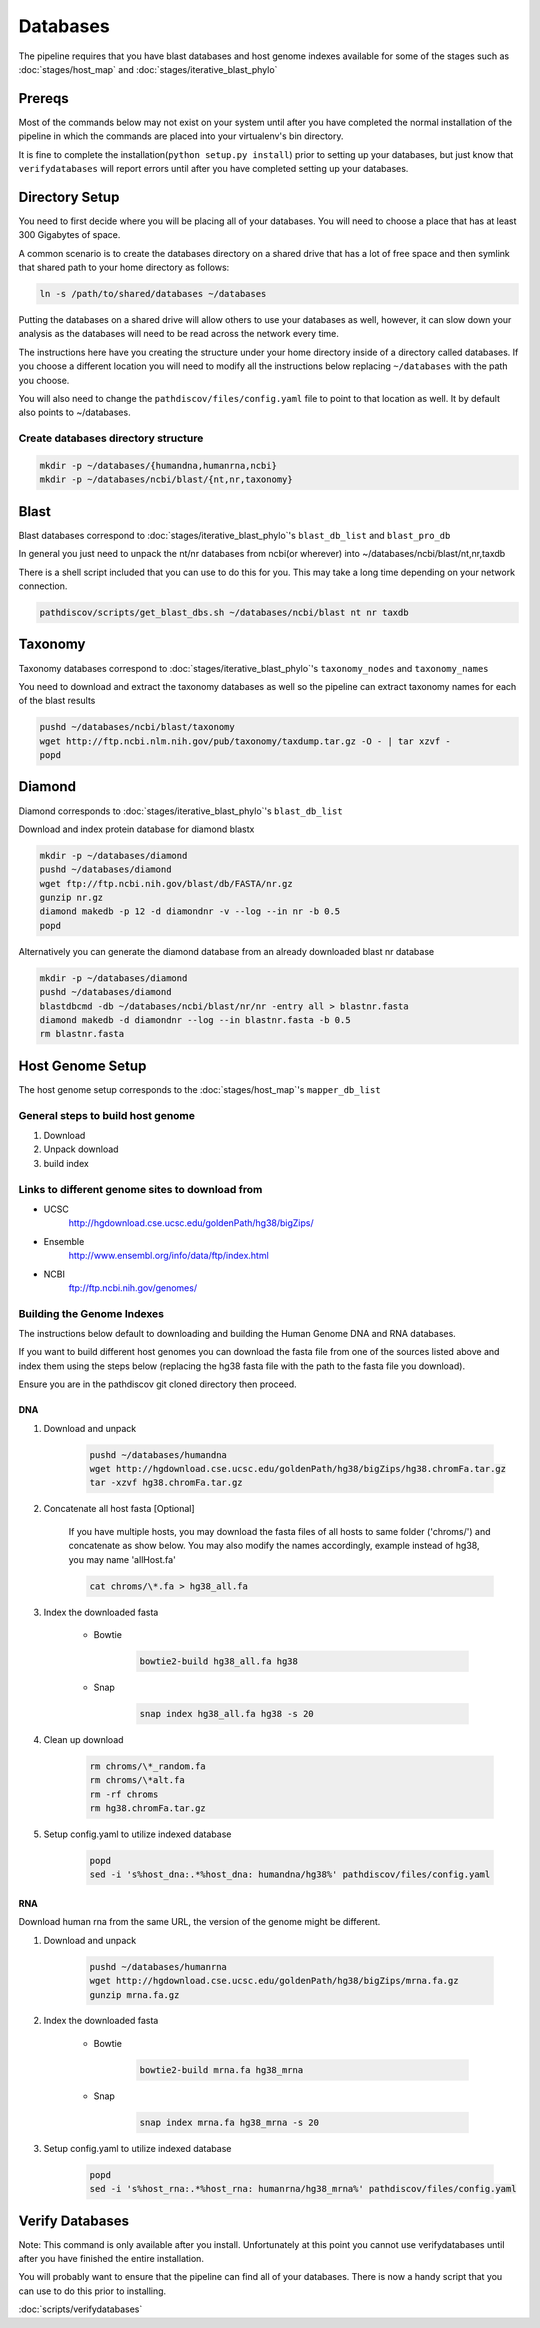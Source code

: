 =========
Databases
=========

The pipeline requires that you have blast databases and host genome indexes 
available for some of the stages such as :doc:`stages/host_map` 
and :doc:`stages/iterative_blast_phylo`

Prereqs
=======

Most of the commands below may not exist on your system until after you
have completed the normal installation of the pipeline in which the commands 
are placed into your virtualenv's bin directory.

It is fine to complete the installation(``python setup.py install``) prior
to setting up your databases, but just know that ``verifydatabases`` will report
errors until after you have completed setting up your databases.

Directory Setup
===============

You need to first decide where you will be placing all of your databases.
You will need to choose a place that has at least 300 Gigabytes of space.

A common scenario is to create the databases directory on a shared drive
that has a lot of free space and then symlink that shared path to your
home directory as follows:

.. code-block:: bash

    ln -s /path/to/shared/databases ~/databases

Putting the databases on a shared drive will allow others to use your 
databases as well, however, it can slow down your analysis as the
databases will need to be read across the network every time.

The instructions here have you creating the structure
under your home directory inside of a directory called
databases. If you choose a different location you will need to
modify all the instructions below replacing ``~/databases`` with
the path you choose.

You will also need to change the ``pathdiscov/files/config.yaml``
file to point to that location as well. It by default also points to
~/databases.

Create databases directory structure
------------------------------------

.. code-block:: bash
    
    mkdir -p ~/databases/{humandna,humanrna,ncbi}
    mkdir -p ~/databases/ncbi/blast/{nt,nr,taxonomy}

Blast
=====

Blast databases correspond to :doc:`stages/iterative_blast_phylo`'s 
``blast_db_list`` and ``blast_pro_db``

In general you just need to unpack the nt/nr databases from ncbi(or wherever) 
into ~/databases/ncbi/blast/nt,nr,taxdb

There is a shell script included that you can use to do this for you.
This may take a long time depending on your network connection.

.. code-block:: bash

    pathdiscov/scripts/get_blast_dbs.sh ~/databases/ncbi/blast nt nr taxdb

Taxonomy
========

Taxonomy databases correspond to :doc:`stages/iterative_blast_phylo`'s 
``taxonomy_nodes`` and ``taxonomy_names``

You need to download and extract the taxonomy databases as well so the pipeline
can extract taxonomy names for each of the blast results

.. code-block:: bash

    pushd ~/databases/ncbi/blast/taxonomy
    wget http://ftp.ncbi.nlm.nih.gov/pub/taxonomy/taxdump.tar.gz -O - | tar xzvf -
    popd

Diamond
=======

Diamond corresponds to :doc:`stages/iterative_blast_phylo`'s 
``blast_db_list``

Download and index protein database for diamond blastx

.. code-block:: bash
      
    mkdir -p ~/databases/diamond
    pushd ~/databases/diamond
    wget ftp://ftp.ncbi.nih.gov/blast/db/FASTA/nr.gz
    gunzip nr.gz
    diamond makedb -p 12 -d diamondnr -v --log --in nr -b 0.5
    popd

Alternatively you can generate the diamond database from an already downloaded
blast nr database

.. code-block:: bash

    mkdir -p ~/databases/diamond
    pushd ~/databases/diamond
    blastdbcmd -db ~/databases/ncbi/blast/nr/nr -entry all > blastnr.fasta
    diamond makedb -d diamondnr --log --in blastnr.fasta -b 0.5
    rm blastnr.fasta

Host Genome Setup
=================

The host genome setup corresponds to the :doc:`stages/host_map`'s
``mapper_db_list``

General steps to build host genome
----------------------------------

#. Download
#. Unpack download
#. build index

Links to different genome sites to download from
------------------------------------------------

* UCSC
    http://hgdownload.cse.ucsc.edu/goldenPath/hg38/bigZips/
* Ensemble
    http://www.ensembl.org/info/data/ftp/index.html
* NCBI
    ftp://ftp.ncbi.nih.gov/genomes/

Building the Genome Indexes
---------------------------

The instructions below default to downloading and building the Human Genome
DNA and RNA databases.

If you want to build different host genomes you can download the fasta file from
one of the sources listed above and index them using the steps below
(replacing the hg38 fasta file with the path to the fasta file you download).

Ensure you are in the pathdiscov git cloned directory then proceed.

DNA
^^^

#. Download and unpack

    .. code-block:: bash

        pushd ~/databases/humandna
        wget http://hgdownload.cse.ucsc.edu/goldenPath/hg38/bigZips/hg38.chromFa.tar.gz
        tar -xzvf hg38.chromFa.tar.gz

#. Concatenate all host fasta [Optional]

    If you have multiple hosts, you may download the fasta files of all 
    hosts to same folder ('chroms/') and concatenate as show below.
    You may also modify the names accordingly, example instead of hg38, you may 
    name 'allHost.fa'

    .. code-block:: bash

        cat chroms/\*.fa > hg38_all.fa

#. Index the downloaded fasta

    * Bowtie

        .. code-block:: bash

            bowtie2-build hg38_all.fa hg38

    * Snap

        .. code-block:: bash

            snap index hg38_all.fa hg38 -s 20

#. Clean up download

    .. code-block:: bash

        rm chroms/\*_random.fa
        rm chroms/\*alt.fa
        rm -rf chroms
        rm hg38.chromFa.tar.gz

#. Setup config.yaml to utilize indexed database

    .. code-block:: bash

        popd
        sed -i 's%host_dna:.*%host_dna: humandna/hg38%' pathdiscov/files/config.yaml

RNA
^^^

Download human rna from the same URL, the version of the genome might be different.

#. Download and unpack

    .. code-block:: bash
       
        pushd ~/databases/humanrna
        wget http://hgdownload.cse.ucsc.edu/goldenPath/hg38/bigZips/mrna.fa.gz
        gunzip mrna.fa.gz

#. Index the downloaded fasta

    * Bowtie

        .. code-block:: bash

            bowtie2-build mrna.fa hg38_mrna

    * Snap

        .. code-block:: bash

            snap index mrna.fa hg38_mrna -s 20

#. Setup config.yaml to utilize indexed database

    .. code-block:: bash

        popd
        sed -i 's%host_rna:.*%host_rna: humanrna/hg38_mrna%' pathdiscov/files/config.yaml

Verify Databases
================

Note: This command is only available after you install. Unfortunately at this point you cannot use verifydatabases until after you have finished the entire installation.

You will probably want to ensure that the pipeline can find all of your databases. There is now a handy script that you can use to do this prior to installing.

:doc:`scripts/verifydatabases`
